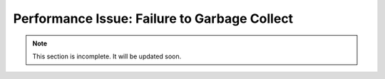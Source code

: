 .. _failure-to-garbage-collect:

Performance Issue: Failure to Garbage Collect
=============================================

.. note:: This section is incomplete. It will be updated soon.
